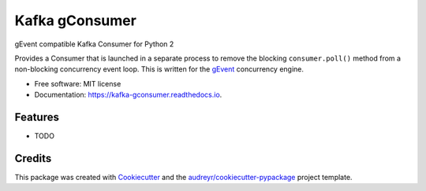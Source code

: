 ===============
Kafka gConsumer
===============


.. image:: https://img.shields.io/pypi/v/kafka_gconsumer.svg
        :target: https://pypi.python.org/pypi/kafka_gconsumer

.. image:: https://img.shields.io/travis/ryananguiano/kafka-gConsumer.svg
        :target: https://travis-ci.org/ryananguiano/kafka-gConsumer

.. image:: https://readthedocs.org/projects/kafka-gconsumer/badge/?version=latest
        :target: https://kafka-gconsumer.readthedocs.io/en/latest/?badge=latest
        :alt: Documentation Status

.. image:: https://pyup.io/repos/github/ryananguiano/kafka-gConsumer/shield.svg
     :target: https://pyup.io/repos/github/ryananguiano/kafka-gConsumer/
     :alt: Updates


gEvent compatible Kafka Consumer for Python 2


Provides a Consumer that is launched in a separate process to remove the
blocking ``consumer.poll()`` method from a non-blocking concurrency event loop.
This is written for the gEvent_ concurrency engine.


* Free software: MIT license
* Documentation: https://kafka-gconsumer.readthedocs.io.


Features
--------

* TODO

Credits
---------

This package was created with Cookiecutter_ and the `audreyr/cookiecutter-pypackage`_ project template.

.. _Cookiecutter: https://github.com/audreyr/cookiecutter
.. _`audreyr/cookiecutter-pypackage`: https://github.com/audreyr/cookiecutter-pypackage
.. _gEvent: http://www.gevent.org

